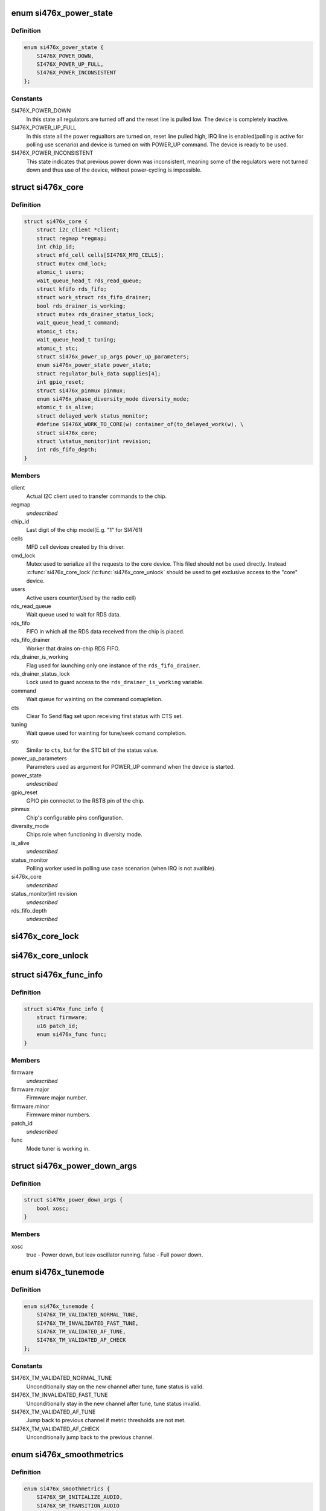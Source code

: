 .. -*- coding: utf-8; mode: rst -*-
.. src-file: include/linux/mfd/si476x-core.h

.. _`si476x_power_state`:

enum si476x_power_state
=======================

.. c:type:: enum si476x_power_state

    possible power state of the si476x device.

.. _`si476x_power_state.definition`:

Definition
----------

.. code-block:: c

    enum si476x_power_state {
        SI476X_POWER_DOWN,
        SI476X_POWER_UP_FULL,
        SI476X_POWER_INCONSISTENT
    };

.. _`si476x_power_state.constants`:

Constants
---------

SI476X_POWER_DOWN
    In this state all regulators are turned off
    and the reset line is pulled low. The device is completely
    inactive.

SI476X_POWER_UP_FULL
    In this state all the power regualtors are
    turned on, reset line pulled high, IRQ line is enabled(polling is
    active for polling use scenario) and device is turned on with
    POWER_UP command. The device is ready to be used.

SI476X_POWER_INCONSISTENT
    This state indicates that previous
    power down was inconsistent, meaning some of the regulators were
    not turned down and thus use of the device, without power-cycling
    is impossible.

.. _`si476x_core`:

struct si476x_core
==================

.. c:type:: struct si476x_core

    internal data structure representing the underlying "core" device which all the MFD cell-devices use.

.. _`si476x_core.definition`:

Definition
----------

.. code-block:: c

    struct si476x_core {
        struct i2c_client *client;
        struct regmap *regmap;
        int chip_id;
        struct mfd_cell cells[SI476X_MFD_CELLS];
        struct mutex cmd_lock;
        atomic_t users;
        wait_queue_head_t rds_read_queue;
        struct kfifo rds_fifo;
        struct work_struct rds_fifo_drainer;
        bool rds_drainer_is_working;
        struct mutex rds_drainer_status_lock;
        wait_queue_head_t command;
        atomic_t cts;
        wait_queue_head_t tuning;
        atomic_t stc;
        struct si476x_power_up_args power_up_parameters;
        enum si476x_power_state power_state;
        struct regulator_bulk_data supplies[4];
        int gpio_reset;
        struct si476x_pinmux pinmux;
        enum si476x_phase_diversity_mode diversity_mode;
        atomic_t is_alive;
        struct delayed_work status_monitor;
        #define SI476X_WORK_TO_CORE(w) container_of(to_delayed_work(w), \
        struct si476x_core;
        struct \status_monitor)int revision;
        int rds_fifo_depth;
    }

.. _`si476x_core.members`:

Members
-------

client
    Actual I2C client used to transfer commands to the chip.

regmap
    *undescribed*

chip_id
    Last digit of the chip model(E.g. "1" for SI4761)

cells
    MFD cell devices created by this driver.

cmd_lock
    Mutex used to serialize all the requests to the core
    device. This filed should not be used directly. Instead
    \ :c:func:`si476x_core_lock`\ /\ :c:func:`si476x_core_unlock`\  should be used to get
    exclusive access to the "core" device.

users
    Active users counter(Used by the radio cell)

rds_read_queue
    Wait queue used to wait for RDS data.

rds_fifo
    FIFO in which all the RDS data received from the chip is
    placed.

rds_fifo_drainer
    Worker that drains on-chip RDS FIFO.

rds_drainer_is_working
    Flag used for launching only one instance
    of the \ ``rds_fifo_drainer``\ .

rds_drainer_status_lock
    Lock used to guard access to the
    \ ``rds_drainer_is_working``\  variable.

command
    Wait queue for wainting on the command comapletion.

cts
    Clear To Send flag set upon receiving first status with CTS
    set.

tuning
    Wait queue used for wainting for tune/seek comand
    completion.

stc
    Similar to \ ``cts``\ , but for the STC bit of the status value.

power_up_parameters
    Parameters used as argument for POWER_UP
    command when the device is started.

power_state
    *undescribed*

gpio_reset
    GPIO pin connectet to the RSTB pin of the chip.

pinmux
    Chip's configurable pins configuration.

diversity_mode
    Chips role when functioning in diversity mode.

is_alive
    *undescribed*

status_monitor
    Polling worker used in polling use case scenarion
    (when IRQ is not avalible).

si476x_core
    *undescribed*

\status_monitor)int revision
    *undescribed*

rds_fifo_depth
    *undescribed*

.. _`si476x_core_lock`:

si476x_core_lock
================

.. c:function:: void si476x_core_lock(struct si476x_core *core)

    lock the core device to get an exclusive access to it.

    :param struct si476x_core \*core:
        *undescribed*

.. _`si476x_core_unlock`:

si476x_core_unlock
==================

.. c:function:: void si476x_core_unlock(struct si476x_core *core)

    unlock the core device to relinquish an exclusive access to it.

    :param struct si476x_core \*core:
        *undescribed*

.. _`si476x_func_info`:

struct si476x_func_info
=======================

.. c:type:: struct si476x_func_info

    structure containing result of the FUNC_INFO command.

.. _`si476x_func_info.definition`:

Definition
----------

.. code-block:: c

    struct si476x_func_info {
        struct firmware;
        u16 patch_id;
        enum si476x_func func;
    }

.. _`si476x_func_info.members`:

Members
-------

firmware
    *undescribed*

firmware.major
    Firmware major number.

firmware.minor
    Firmware minor numbers.

patch_id
    *undescribed*

func
    Mode tuner is working in.

.. _`si476x_power_down_args`:

struct si476x_power_down_args
=============================

.. c:type:: struct si476x_power_down_args

    structure used to pass parameters to POWER_DOWN command

.. _`si476x_power_down_args.definition`:

Definition
----------

.. code-block:: c

    struct si476x_power_down_args {
        bool xosc;
    }

.. _`si476x_power_down_args.members`:

Members
-------

xosc
    true - Power down, but leav oscillator running.
    false - Full power down.

.. _`si476x_tunemode`:

enum si476x_tunemode
====================

.. c:type:: enum si476x_tunemode

    enum representing possible tune modes for the chip.

.. _`si476x_tunemode.definition`:

Definition
----------

.. code-block:: c

    enum si476x_tunemode {
        SI476X_TM_VALIDATED_NORMAL_TUNE,
        SI476X_TM_INVALIDATED_FAST_TUNE,
        SI476X_TM_VALIDATED_AF_TUNE,
        SI476X_TM_VALIDATED_AF_CHECK
    };

.. _`si476x_tunemode.constants`:

Constants
---------

SI476X_TM_VALIDATED_NORMAL_TUNE
    Unconditionally stay on the new
    channel after tune, tune status is valid.

SI476X_TM_INVALIDATED_FAST_TUNE
    Unconditionally stay in the new
    channel after tune, tune status invalid.

SI476X_TM_VALIDATED_AF_TUNE
    Jump back to previous channel if
    metric thresholds are not met.

SI476X_TM_VALIDATED_AF_CHECK
    Unconditionally jump back to the
    previous channel.

.. _`si476x_smoothmetrics`:

enum si476x_smoothmetrics
=========================

.. c:type:: enum si476x_smoothmetrics

    enum containing the possible setting fo audio transitioning of the chip

.. _`si476x_smoothmetrics.definition`:

Definition
----------

.. code-block:: c

    enum si476x_smoothmetrics {
        SI476X_SM_INITIALIZE_AUDIO,
        SI476X_SM_TRANSITION_AUDIO
    };

.. _`si476x_smoothmetrics.constants`:

Constants
---------

SI476X_SM_INITIALIZE_AUDIO
    Initialize audio state to match this
    new channel

SI476X_SM_TRANSITION_AUDIO
    Transition audio state from previous
    channel values to the new values

.. _`si476x_rds_status_report`:

struct si476x_rds_status_report
===============================

.. c:type:: struct si476x_rds_status_report

    the structure representing the response to 'FM_RD_STATUS' command

.. _`si476x_rds_status_report.definition`:

Definition
----------

.. code-block:: c

    struct si476x_rds_status_report {
        bool rdstpptyint;
        bool rdspiint;
        bool rdssyncint;
        bool rdsfifoint;
        bool tpptyvalid;
        bool pivalid;
        bool rdssync;
        bool rdsfifolost;
        bool tp;
        u8 pty;
        u16 pi;
        u8 rdsfifoused;
        u8 ble[4];
        struct v4l2_rds_data rds[4];
    }

.. _`si476x_rds_status_report.members`:

Members
-------

rdstpptyint
    Traffic program flag(TP) and/or program type(PTY)
    code has changed.

rdspiint
    Program identification(PI) code has changed.

rdssyncint
    RDS synchronization has changed.

rdsfifoint
    RDS was received and the RDS FIFO has at least
    'FM_RDS_INTERRUPT_FIFO_COUNT' elements in it.

tpptyvalid
    TP flag and PTY code are valid falg.

pivalid
    PI code is valid flag.

rdssync
    RDS is currently synchronized.

rdsfifolost
    On or more RDS groups have been lost/discarded flag.

tp
    Current channel's TP flag.

pty
    Current channel's PTY code.

pi
    Current channel's PI code.

rdsfifoused
    Number of blocks remaining in the RDS FIFO (0 if
    empty).

.. This file was automatic generated / don't edit.

